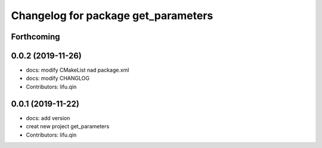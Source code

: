 ^^^^^^^^^^^^^^^^^^^^^^^^^^^^^^^^^^^^
Changelog for package get_parameters
^^^^^^^^^^^^^^^^^^^^^^^^^^^^^^^^^^^^

Forthcoming
-----------

0.0.2 (2019-11-26)
------------------
* docs: modify CMakeList nad package.xml
* docs: modify CHANGLOG
* Contributors: lifu.qin

0.0.1 (2019-11-22)
------------------
* docs: add version
* creat new project get_parameters
* Contributors: lifu.qin
